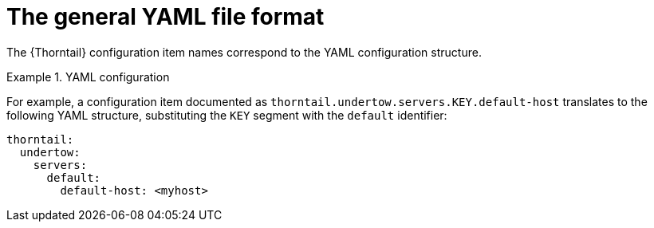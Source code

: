 
[id='the-general-yaml-file-format_{context}']
= The general YAML file format

The {Thorntail} configuration item names correspond to the YAML configuration structure.

.YAML configuration
====
For example, a configuration item documented as `thorntail.undertow.servers.KEY.default-host` translates to the following YAML structure, substituting the `KEY` segment with the `default` identifier:

[source,yaml]
----
thorntail:
  undertow:
    servers:
      default:
        default-host: <myhost>
----
====

